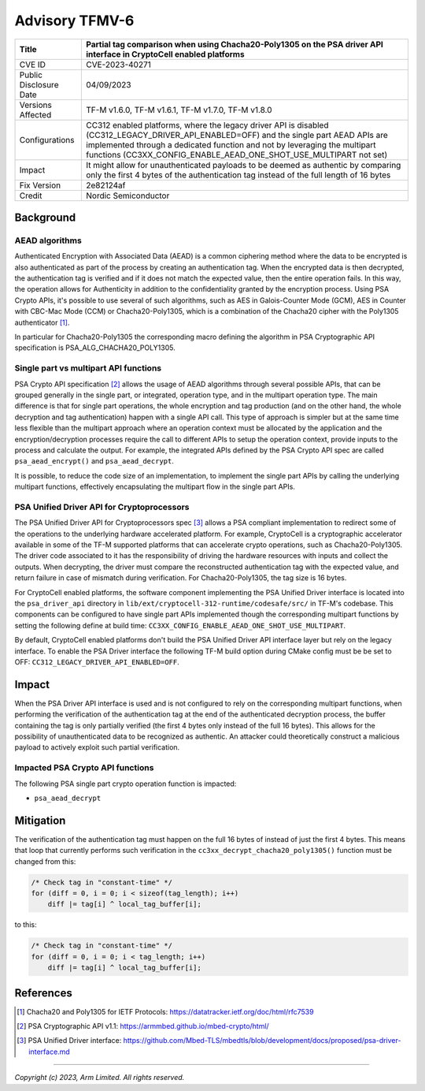 Advisory TFMV-6
===============

+-----------------+------------------------------------------------------------+
| Title           | Partial tag comparison when using Chacha20-Poly1305 on the |
|                 | PSA driver API interface in CryptoCell enabled platforms   |
+=================+============================================================+
| CVE ID          | CVE-2023-40271                                             |
+-----------------+------------------------------------------------------------+
| Public          | 04/09/2023                                                 |
| Disclosure Date |                                                            |
+-----------------+------------------------------------------------------------+
| Versions        | TF-M v1.6.0, TF-M v1.6.1, TF-M v1.7.0, TF-M v1.8.0         |
| Affected        |                                                            |
+-----------------+------------------------------------------------------------+
| Configurations  | CC312 enabled platforms, where the legacy driver API is    |
|                 | disabled (CC312_LEGACY_DRIVER_API_ENABLED=OFF) and the     |
|                 | single part AEAD APIs are implemented through a dedicated  |
|                 | function and not by leveraging the multipart functions     |
|                 | (CC3XX_CONFIG_ENABLE_AEAD_ONE_SHOT_USE_MULTIPART not set)  |
+-----------------+------------------------------------------------------------+
| Impact          | It might allow for unauthenticated payloads to be deemed   |
|                 | as authentic by comparing only the first 4 bytes of the    |
|                 | authentication tag instead of the full length of 16 bytes  |
+-----------------+------------------------------------------------------------+
| Fix Version     | 2e82124af                                                  |
+-----------------+------------------------------------------------------------+
| Credit          | Nordic Semiconductor                                       |
+-----------------+------------------------------------------------------------+

Background
----------

AEAD algorithms
^^^^^^^^^^^^^^^

Authenticated Encryption with Associated Data (AEAD) is a common ciphering
method where the data to be encrypted is also authenticated as part of the
process by creating an authentication tag. When the encrypted data is then
decrypted, the authentication tag is verified and if it does not match the
expected value, then the entire operation fails. In this way, the operation
allows for Authenticity in addition to the confidentiality granted by the
encryption process. Using PSA Crypto APIs, it's possible to use several of
such algorithms, such as AES in Galois-Counter Mode (GCM), AES in Counter with
CBC-Mac Mode (CCM) or Chacha20-Poly1305, which is a combination of the Chacha20
cipher with the Poly1305 authenticator [1]_.

In particular for Chacha20-Poly1305 the corresponding macro defining the
algorithm in PSA Cryptographic API specification is PSA_ALG_CHACHA20_POLY1305.

Single part vs multipart API functions
^^^^^^^^^^^^^^^^^^^^^^^^^^^^^^^^^^^^^^

PSA Crypto API specification [2]_ allows the usage of AEAD algorithms through
several possible APIs, that can be grouped generally in the single part, or
integrated, operation type, and in the multipart operation type. The main
difference is that for single part operations, the whole encryption and tag
production (and on the other hand, the whole decryption and tag authentication)
happen with a single API call. This type of approach is simpler but at the same
time less flexible than the multipart approach where an operation context must
be allocated by the application and the encryption/decryption processes require
the call to different APIs to setup the operation context, provide inputs to the
process and calculate the output. For example, the integrated APIs defined by
the PSA Crypto API spec are called ``psa_aead_encrypt()`` and ``psa_aead_decrypt``.

It is possible, to reduce the code size of an implementation, to implement the
single part APIs by calling the underlying multipart functions, effectively
encapsulating the multipart flow in the single part APIs.

PSA Unified Driver API for Cryptoprocessors
^^^^^^^^^^^^^^^^^^^^^^^^^^^^^^^^^^^^^^^^^^^

The PSA Unified Driver API for Cryptoprocessors spec [3]_ allows a PSA compliant
implementation to redirect some of the operations to the underlying hardware
accelerated platform. For example, CryptoCell is a cryptographic accelerator
available in some of the TF-M supported platforms that can accelerate crypto
operations, such as Chacha20-Poly1305. The driver code associated to it has
the responsibility of driving the hardware resources with inputs and collect
the outputs. When decrypting, the driver must compare the reconstructed
authentication tag with the expected value, and return failure in case of
mismatch during verification. For Chacha20-Poly1305, the tag size is 16 bytes.

For CryptoCell enabled platforms, the software component implementing the PSA
Unified Driver interface is located into the ``psa_driver_api`` directory in
``lib/ext/cryptocell-312-runtime/codesafe/src/`` in TF-M's codebase. This
components can be configured to have single part APIs implemented though the
corresponding multipart functions by setting the following define at build
time: ``CC3XX_CONFIG_ENABLE_AEAD_ONE_SHOT_USE_MULTIPART``.

By default, CryptoCell enabled platforms don't build the PSA Unified Driver
API interface layer but rely on the legacy interface. To enable the PSA Driver
interface the following TF-M build option during CMake config must be be set
to OFF: ``CC312_LEGACY_DRIVER_API_ENABLED=OFF``.

Impact
------

When the PSA Driver API interface is used and is not configured to rely on the
corresponding multipart functions, when performing the verification of the
authentication tag at the end of the authenticated decryption process, the
buffer containing the tag is only partially verified (the first 4 bytes only
instead of the full 16 bytes). This allows for the possibility of unauthenticated
data to be recognized as authentic. An attacker could theoretically construct
a malicious payload to actively exploit such partial verification.


Impacted PSA Crypto API functions
^^^^^^^^^^^^^^^^^^^^^^^^^^^^^^^^^

The following PSA single part crypto operation function is impacted:

- ``psa_aead_decrypt``


Mitigation
----------

The verification of the authentication tag must happen on the full 16 bytes of
instead of just the first 4 bytes. This means that loop that currently performs
such verification in the ``cc3xx_decrypt_chacha20_poly1305()`` function must be
changed from this:

.. code-block:: c

    /* Check tag in "constant-time" */
    for (diff = 0, i = 0; i < sizeof(tag_length); i++)
        diff |= tag[i] ^ local_tag_buffer[i];

to this:

.. code-block:: c

    /* Check tag in "constant-time" */
    for (diff = 0, i = 0; i < tag_length; i++)
        diff |= tag[i] ^ local_tag_buffer[i];


References
----------

.. [1] Chacha20 and Poly1305 for IETF Protocols: \ https://datatracker.ietf.org/doc/html/rfc7539
.. [2] PSA Cryptographic API v1.1: \ https://armmbed.github.io/mbed-crypto/html/
.. [3] PSA Unified Driver interface: \ https://github.com/Mbed-TLS/mbedtls/blob/development/docs/proposed/psa-driver-interface.md

---------------------

*Copyright (c) 2023, Arm Limited. All rights reserved.*
